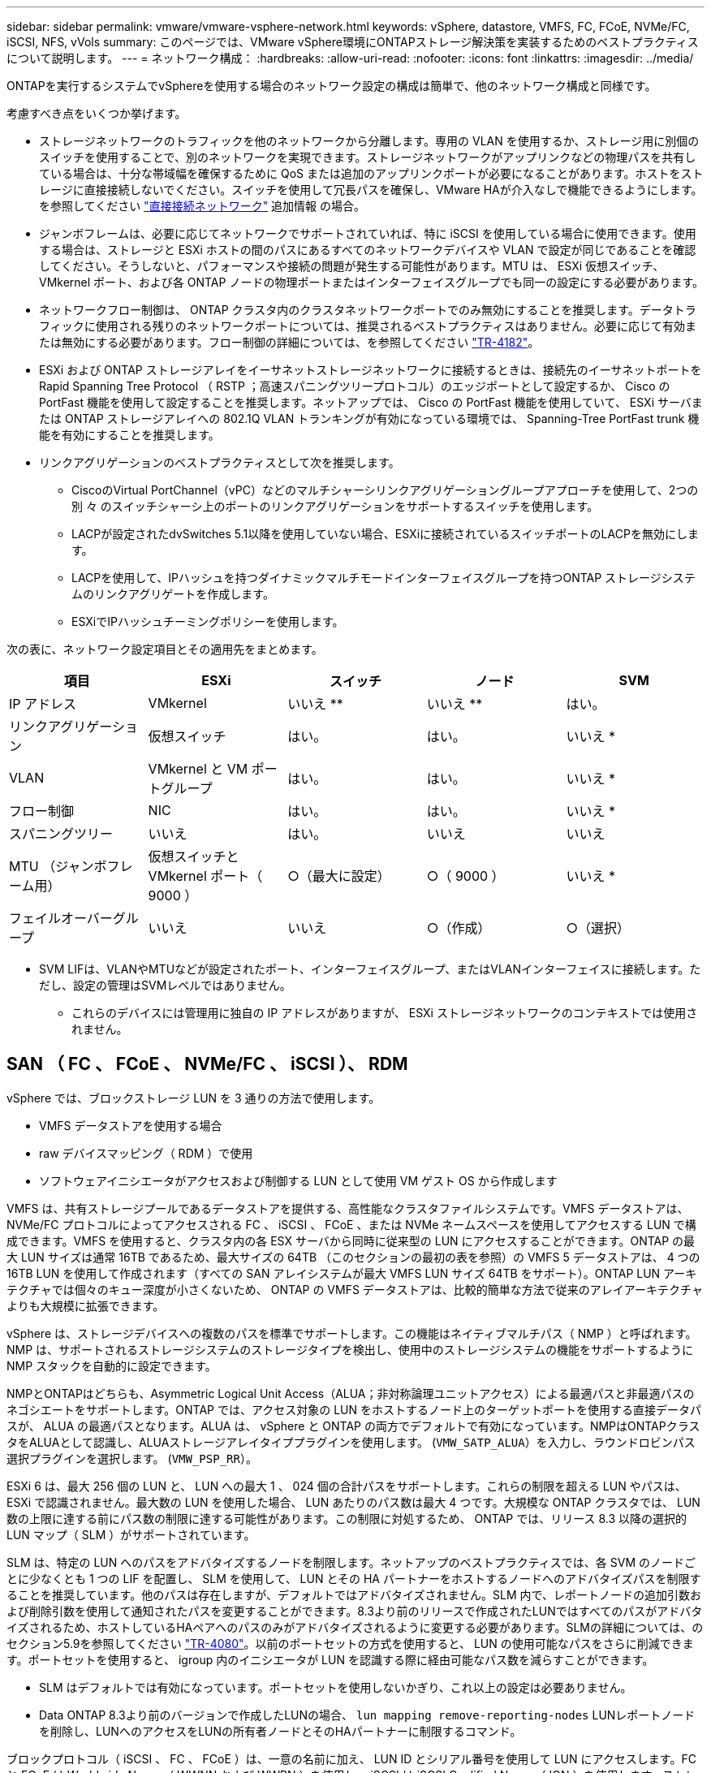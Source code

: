 ---
sidebar: sidebar 
permalink: vmware/vmware-vsphere-network.html 
keywords: vSphere, datastore, VMFS, FC, FCoE, NVMe/FC, iSCSI, NFS, vVols 
summary: このページでは、VMware vSphere環境にONTAPストレージ解決策を実装するためのベストプラクティスについて説明します。 
---
= ネットワーク構成：
:hardbreaks:
:allow-uri-read: 
:nofooter: 
:icons: font
:linkattrs: 
:imagesdir: ../media/


[role="lead"]
ONTAPを実行するシステムでvSphereを使用する場合のネットワーク設定の構成は簡単で、他のネットワーク構成と同様です。

考慮すべき点をいくつか挙げます。

* ストレージネットワークのトラフィックを他のネットワークから分離します。専用の VLAN を使用するか、ストレージ用に別個のスイッチを使用することで、別のネットワークを実現できます。ストレージネットワークがアップリンクなどの物理パスを共有している場合は、十分な帯域幅を確保するために QoS または追加のアップリンクポートが必要になることがあります。ホストをストレージに直接接続しないでください。スイッチを使用して冗長パスを確保し、VMware HAが介入なしで機能できるようにします。を参照してください link:vmware-vsphere-network.html["直接接続ネットワーク"] 追加情報 の場合。
* ジャンボフレームは、必要に応じてネットワークでサポートされていれば、特に iSCSI を使用している場合に使用できます。使用する場合は、ストレージと ESXi ホストの間のパスにあるすべてのネットワークデバイスや VLAN で設定が同じであることを確認してください。そうしないと、パフォーマンスや接続の問題が発生する可能性があります。MTU は、 ESXi 仮想スイッチ、 VMkernel ポート、および各 ONTAP ノードの物理ポートまたはインターフェイスグループでも同一の設定にする必要があります。
* ネットワークフロー制御は、 ONTAP クラスタ内のクラスタネットワークポートでのみ無効にすることを推奨します。データトラフィックに使用される残りのネットワークポートについては、推奨されるベストプラクティスはありません。必要に応じて有効または無効にする必要があります。フロー制御の詳細については、を参照してください https://www.netapp.com/pdf.html?item=/media/16885-tr-4182pdf.pdf["TR-4182"^]。
* ESXi および ONTAP ストレージアレイをイーサネットストレージネットワークに接続するときは、接続先のイーサネットポートを Rapid Spanning Tree Protocol （ RSTP ；高速スパニングツリープロトコル）のエッジポートとして設定するか、 Cisco の PortFast 機能を使用して設定することを推奨します。ネットアップでは、 Cisco の PortFast 機能を使用していて、 ESXi サーバまたは ONTAP ストレージアレイへの 802.1Q VLAN トランキングが有効になっている環境では、 Spanning-Tree PortFast trunk 機能を有効にすることを推奨します。
* リンクアグリゲーションのベストプラクティスとして次を推奨します。
+
** CiscoのVirtual PortChannel（vPC）などのマルチシャーシリンクアグリゲーショングループアプローチを使用して、2つの別 々 のスイッチシャーシ上のポートのリンクアグリゲーションをサポートするスイッチを使用します。
** LACPが設定されたdvSwitches 5.1以降を使用していない場合、ESXiに接続されているスイッチポートのLACPを無効にします。
** LACPを使用して、IPハッシュを持つダイナミックマルチモードインターフェイスグループを持つONTAP ストレージシステムのリンクアグリゲートを作成します。
** ESXiでIPハッシュチーミングポリシーを使用します。




次の表に、ネットワーク設定項目とその適用先をまとめます。

|===
| 項目 | ESXi | スイッチ | ノード | SVM 


| IP アドレス | VMkernel | いいえ ** | いいえ ** | はい。 


| リンクアグリゲーション | 仮想スイッチ | はい。 | はい。 | いいえ * 


| VLAN | VMkernel と VM ポートグループ | はい。 | はい。 | いいえ * 


| フロー制御 | NIC | はい。 | はい。 | いいえ * 


| スパニングツリー | いいえ | はい。 | いいえ | いいえ 


| MTU （ジャンボフレーム用） | 仮想スイッチと VMkernel ポート（ 9000 ） | ○（最大に設定） | ○（ 9000 ） | いいえ * 


| フェイルオーバーグループ | いいえ | いいえ | ○（作成） | ○（選択） 
|===
* SVM LIFは、VLANやMTUなどが設定されたポート、インターフェイスグループ、またはVLANインターフェイスに接続します。ただし、設定の管理はSVMレベルではありません。

** これらのデバイスには管理用に独自の IP アドレスがありますが、 ESXi ストレージネットワークのコンテキストでは使用されません。



== SAN （ FC 、 FCoE 、 NVMe/FC 、 iSCSI ）、 RDM

vSphere では、ブロックストレージ LUN を 3 通りの方法で使用します。

* VMFS データストアを使用する場合
* raw デバイスマッピング（ RDM ）で使用
* ソフトウェアイニシエータがアクセスおよび制御する LUN として使用 VM ゲスト OS から作成します


VMFS は、共有ストレージプールであるデータストアを提供する、高性能なクラスタファイルシステムです。VMFS データストアは、 NVMe/FC プロトコルによってアクセスされる FC 、 iSCSI 、 FCoE 、または NVMe ネームスペースを使用してアクセスする LUN で構成できます。VMFS を使用すると、クラスタ内の各 ESX サーバから同時に従来型の LUN にアクセスすることができます。ONTAP の最大 LUN サイズは通常 16TB であるため、最大サイズの 64TB （このセクションの最初の表を参照）の VMFS 5 データストアは、 4 つの 16TB LUN を使用して作成されます（すべての SAN アレイシステムが最大 VMFS LUN サイズ 64TB をサポート）。ONTAP LUN アーキテクチャでは個々のキュー深度が小さくないため、 ONTAP の VMFS データストアは、比較的簡単な方法で従来のアレイアーキテクチャよりも大規模に拡張できます。

vSphere は、ストレージデバイスへの複数のパスを標準でサポートします。この機能はネイティブマルチパス（ NMP ）と呼ばれます。NMP は、サポートされるストレージシステムのストレージタイプを検出し、使用中のストレージシステムの機能をサポートするように NMP スタックを自動的に設定できます。

NMPとONTAPはどちらも、Asymmetric Logical Unit Access（ALUA；非対称論理ユニットアクセス）による最適パスと非最適パスのネゴシエートをサポートします。ONTAP では、アクセス対象の LUN をホストするノード上のターゲットポートを使用する直接データパスが、 ALUA の最適パスとなります。ALUA は、 vSphere と ONTAP の両方でデフォルトで有効になっています。NMPはONTAPクラスタをALUAとして認識し、ALUAストレージアレイタイププラグインを使用します。 (`VMW_SATP_ALUA`）を入力し、ラウンドロビンパス選択プラグインを選択します。 (`VMW_PSP_RR`）。

ESXi 6 は、最大 256 個の LUN と、 LUN への最大 1 、 024 個の合計パスをサポートします。これらの制限を超える LUN やパスは、 ESXi で認識されません。最大数の LUN を使用した場合、 LUN あたりのパス数は最大 4 つです。大規模な ONTAP クラスタでは、 LUN 数の上限に達する前にパス数の制限に達する可能性があります。この制限に対処するため、 ONTAP では、リリース 8.3 以降の選択的 LUN マップ（ SLM ）がサポートされています。

SLM は、特定の LUN へのパスをアドバタイズするノードを制限します。ネットアップのベストプラクティスでは、各 SVM のノードごとに少なくとも 1 つの LIF を配置し、 SLM を使用して、 LUN とその HA パートナーをホストするノードへのアドバタイズパスを制限することを推奨しています。他のパスは存在しますが、デフォルトではアドバタイズされません。SLM 内で、レポートノードの追加引数および削除引数を使用して通知されたパスを変更することができます。8.3より前のリリースで作成されたLUNではすべてのパスがアドバタイズされるため、ホストしているHAペアへのパスのみがアドバタイズされるように変更する必要があります。SLMの詳細については、のセクション5.9を参照してください https://www.netapp.com/pdf.html?item=/media/10680-tr4080pdf.pdf["TR-4080"^]。以前のポートセットの方式を使用すると、 LUN の使用可能なパスをさらに削減できます。ポートセットを使用すると、 igroup 内のイニシエータが LUN を認識する際に経由可能なパス数を減らすことができます。

* SLM はデフォルトでは有効になっています。ポートセットを使用しないかぎり、これ以上の設定は必要ありません。
* Data ONTAP 8.3より前のバージョンで作成したLUNの場合、 `lun mapping remove-reporting-nodes` LUNレポートノードを削除し、LUNへのアクセスをLUNの所有者ノードとそのHAパートナーに制限するコマンド。


ブロックプロトコル（ iSCSI 、 FC 、 FCoE ）は、一意の名前に加え、 LUN ID とシリアル番号を使用して LUN にアクセスします。FC と FCoE は Worldwide Name （ WWNN および WWPN ）を使用し、 iSCSI は iSCSI Qualified Name （ IQN ）を使用します。ストレージ内での LUN へのパスはブロックプロトコルにとっては意味がないため、どこにも表示されません。したがって、 LUN のみが含まれるボリュームは内部でマウントする必要がなく、データストアで使用される LUN を含むボリュームのジャンクションパスも必要ありません。ONTAP の NVMe サブシステムも同様に機能します。

考慮すべきその他のベストプラクティス：

* 可用性と移動性を最大限に高めるために、 ONTAP クラスタ内の各ノード上の各 SVM に論理インターフェイス（ LIF ）が作成されていることを確認します。ONTAP SAN では、各ファブリックに対して 1 つずつ、ノードごとに 2 つの物理ポートと LIF を使用することを推奨します。ALUA を使用してパスが解析され、アクティブな最適化（直接）パスとアクティブな非最適化パスが特定されます。ALUA は FC 、 FCoE 、および iSCSI に使用されます。
* iSCSI ネットワークの場合、複数の仮想スイッチがある場合は、 NIC チーミングを使用して、異なるネットワークサブネット上の複数の VMkernel ネットワークインターフェイスを使用します。また、複数の物理スイッチに接続された複数の物理 NIC を使用して、 HA を実現し、スループットを向上させることもできます。次の図に、マルチパス接続の例を示します。ONTAPでは、高可用性とリンクアグリゲーションを実現するために、異なるスイッチへの複数のリンクを含むシングルモードインターフェイスグループを使用するか、マルチモードインターフェイスグループを使用したLACPを使用します。
* ESXiでターゲット認証にチャレンジハンドシェイク認証プロトコル（CHAP）が使用されている場合は、CLIを使用してONTAPでもCHAPを設定する必要があります。 (`vserver iscsi security create`）またはSystem Managerで（[ストレージ]>[SVM]>[SVM設定]>[プロトコル]>[iSCSI]で[イニシエータセキュリティ]を編集します）。
* LUN と igroup の作成と管理には、 VMware vSphere の ONTAP ツールを使用します。プラグインによってサーバの WWPN が自動的に判別され、適切な igroup が作成されます。また、ベストプラクティスに従って LUN を設定し、正しい igroup にマッピングします。
* RDMは管理が困難になる可能性があるため、使用には注意が必要です。また、前述したように制限されているパスも使用します。ONTAP LUN は両方をサポートします https://kb.vmware.com/s/article/2009226["物理互換モードと仮想互換モード"^] RDM ：
* vSphere 7.0 での NVMe/FC の使用については、以下を参照してください https://docs.netapp.com/us-en/ontap-sanhost/nvme_esxi_7.html["ONTAP NVMe/FC Host Configuration Guide"^] および http://www.netapp.com/us/media/tr-4684.pdf["TR-4684"^]。次の図は、vSphereホストからONTAP LUNへのマルチパス接続を示しています。


image:vsphere_ontap_image2.png["マルチパス接続"]



== NFS

vSphere を使用すると、エンタープライズクラスの NFS アレイを使用して、 ESXi クラスタ内のすべてのノードへのデータストアへの同時アクセスを提供できます。データストアのセクションで説明したように、 vSphere で NFS を使用すると、使いやすさが向上し、ストレージ効率を可視化できるというメリットがあります。

vSphere で ONTAP NFS を使用する際に推奨されるベストプラクティスは次のとおりです。

* ONTAP クラスタ内の各ノードの各 SVM で、 1 つの論理インターフェイス（ LIF ）を使用します。データストアごとの LIF の過去の推奨事項は不要になりました。直接アクセス（LIFとデータストアが同じノード上にある場合）を推奨しますが、一般にパフォーマンスへの影響は最小限（マイクロ秒）であるため、間接アクセスについて心配する必要はありません。
* 現在サポートされているすべてのバージョンのVMware vSphereで、NFS v3とv4.1の両方を使用できます。nconnectの公式サポートは、NFS v3用のvSphere 8.0 Update 2に追加されました。NFS v4.1のvSphereは、セッショントランキング、Kerberos認証、整合性を維持したKerberos認証を引き続きサポートします。セッショントランキングにはONTAP 9.14.1以降のバージョンが必要であることに注意してください。nconnect機能の詳細と、nconnect機能によってパフォーマンスがどのように向上するかについては、 link:https://docs.netapp.com/us-en/netapp-solutions/virtualization/vmware-vsphere8-nfsv3-nconnect.html["NetAppおよびVMwareでのNFSv3 nconnect機能"]。


NFSv3とNFSv4.1では、異なるロックメカニズムが使用されていることに注目してください。NFSv3ではクライアント側ロックが使用され、NFSv4.1ではサーバ側ロックが使用されます。ONTAPボリュームは両方のプロトコルでエクスポートできますが、ESXiは1つのプロトコルでしかデータストアをマウントできません。ただしこれは、他のESXiホストが異なるバージョンを使用して同じデータストアをマウントできないという意味ではありません。問題を回避するには、マウント時に使用するプロトコルのバージョンを指定して、すべてのホストで同じバージョン、つまり同じロック形式を使用するようにする必要があります。NFSバージョンをホスト間で混在させないことが重要です。可能であれば、ホストプロファイルを使用して準拠を確認します。
**データストアはNFSv3とNFSv4.1の間で自動で変換されないため、新しいNFSv4.1データストアを作成し、Storage vMotionを使用して新しいデータストアにVMを移行します。
** NFS v4.1の相互運用性の表を参照してください。 link:https://mysupport.netapp.com/matrix/["NetApp Interoperability Matrix Tool で確認できます"^] をサポートするには、特定の ESXi パッチレベルが必要です。
* NFSエクスポートポリシーは、vSphereホストによるアクセスの制御に使用されます。複数のボリューム（データストア）で 1 つのポリシーを使用できます。NFSv3 では、 ESXi で sys （ UNIX ）セキュリティ形式が使用され、 VM を実行するためにルートマウントオプションが必要となります。ONTAP では、このオプションはスーパーユーザと呼ばれます。スーパーユーザオプションを使用する場合は、匿名ユーザ ID を指定する必要はありません。の値が異なるエクスポートポリシールールに注意してください `-anon` および `-allow-suid` 原因 SVM検出がONTAP ツールで問題を検出できるかどうか。ポリシーの例を次に示します。
**アクセスプロトコル：NFS3
**クライアント一致仕様：192.168.42.21
** ROアクセスルール: sys
** RWアクセスルール: sys
**匿名UID
**スーパーユーザ: sys
* NetApp NFS Plug-in for VMware VAAIを使用する場合、プロトコルは次のように設定する必要があります。 `nfs` エクスポートポリシールールが作成または変更されたとき。VAAIコピーオフロードが機能するためには、次のように指定してNFSv4プロトコルが必要です。 `nfs` NFSv3とNFSv4の両方のバージョンが自動的に含まれます。
* NFSデータストアボリュームはSVMのルートボリュームからジャンクションされるため、ESXiがデータストアボリュームに移動してマウントするには、ルートボリュームへのアクセスも必要です。ルートボリューム、およびデータストアボリュームのジャンクションがネストされているその他のボリュームのエクスポートポリシーには、ESXiサーバに読み取り専用アクセスを許可するルールが含まれている必要があります。VAAIプラグインを使用したルートボリュームのポリシーの例を次に示します。
**アクセスプロトコル：NFS（NFS3とnfs4の両方を含む）
**クライアント一致仕様：192.168.42.21
** ROアクセスルール: sys
** RW Access Rule：never（ルートボリュームに最適なセキュリティ）
**匿名UID
** Superuser：sys（VAAIを使用するルートボリュームにも必要）
* ONTAP Tools for VMware vSphere（最も重要なベストプラクティス）を使用します。
** ONTAP Tools for VMware vSphereを使用すると、エクスポートポリシーの管理が自動的に簡素化されるため、データストアをプロビジョニングできます。
**プラグインを使用してVMwareクラスタ用のデータストアを作成する場合は、単一のESXサーバではなくクラスタを選択します。これにより、データストアがクラスタ内のすべてのホストに自動的にマウントされます。
**既存のデータストアを新しいサーバに適用するには、プラグインマウント機能を使用します。
** ONTAP Tools for VMware vSphereを使用しない場合は、すべてのサーバ、または追加のアクセス制御が必要なサーバのクラスタごとに1つのエクスポートポリシーを使用します。
* ONTAPは柔軟なボリュームネームスペース構造を提供し、ジャンクションを使用してボリュームをツリーにまとめることができますが、このアプローチはvSphereには意味がありません。ストレージのネームスペース階層に関係なく、データストアのルートに各 VM 用のディレクトリが作成されます。そのため、単に SVM のルートボリュームに vSphere のボリュームのジャンクションパスをマウントすることがベストプラクティスです。これは、 VMware vSphere 用の ONTAP ツールでデータストアをプロビジョニングする方法です。ジャンクションパスがネストされていないと、ルートボリューム以外のボリュームに依存しているボリュームがないこと、またボリュームをオフラインにするか破棄するかによって意図的に他のボリュームへのパスに影響が及ぶこともありません。
* NFSデータストア上のNTFSパーティションでは、ブロックサイズを4Kに設定しても問題ありません。次の図は、 vSphere ホストから ONTAP NFS データストアへの接続を示しています。

image:vsphere_ontap_image3.png["vSphereホストからONTAP NFSデータストアへの接続"]

次の表に、 NFS のバージョンとサポートされる機能を示します。

|===
| vSphere の機能 | NFSv3 | NFSv4.1 


| vMotion と Storage vMotion | はい。 | はい。 


| 高可用性 | はい。 | はい。 


| フォールトトレランス | はい。 | はい。 


| DRS | はい。 | はい。 


| ホストプロファイル | はい。 | はい。 


| Storage DRS | はい。 | いいえ 


| ストレージ I/O の制御 | はい。 | いいえ 


| SRM の場合 | はい。 | いいえ 


| 仮想ボリューム | はい。 | いいえ 


| ハードウェアアクセラレーション（ VAAI ） | はい。 | はい。 


| Kerberos 認証 | いいえ | ○（ vSphere 6.5 以降で拡張して、 AES 、 krb5i ） 


| マルチパスのサポート | いいえ | ○（ONTAP 9.14.1） 
|===


== 直接接続ネットワーク

ストレージ管理者は、構成からネットワークスイッチを削除してインフラを簡易化したいと考える場合があります。これは一部のシナリオでサポートされます。



=== iSCSIとNVMe/TCP

iSCSIまたはNVMe/TCPを使用するホストは、ストレージシステムに直接接続して正常に動作することができます。その理由はパス設定です。2つの異なるストレージコントローラに直接接続すると、データフローが2つの独立したパスになります。パス、ポート、またはコントローラが失われても、他のパスの使用が妨げられることはありません。



=== NFS

直接接続されたNFSストレージも使用できますが、フェイルオーバーには大きな制限があります。スクリプト作成にはお客様の責任が伴います。

直接接続されたNFSストレージで無停止フェイルオーバーが複雑になるのは、ローカルOSで発生するルーティングが原因です。たとえば、ホストのIPアドレスが192.168.1.1/24で、IPアドレスが192.168.1.50/24のONTAPコントローラに直接接続されているとします。フェールオーバー中、192.168.1.50アドレスはもう一方のコントローラにフェールオーバーでき、ホストが使用できるようになりますが、ホストはそのアドレスの存在をどのように検出しますか。元の192.168.1.1アドレスは、動作中のシステムに接続されていないホストNICに残っています。192.168.1.50宛てのトラフィックは、動作不能なネットワークポートに引き続き送信されます。

2番目のOS NICは19に設定できます。 2.168.1.2およびは、192.168.1.50経由でフェールオーバーされたアドレスと通信できますが、ローカルルーティングテーブルのデフォルトでは、192.168.1.0/24サブネットと通信するために1つの*および1つの*アドレスのみを使用することになります。システム管理者は、失敗したネットワーク接続を検出し、ローカルルーティングテーブルを変更したり、インターフェイスをアップ/ダウンしたりするスクリプトフレームワークを作成できます。正確な手順は、使用しているOSによって異なります。

実際にはNetAppを使用していますが、通常はフェイルオーバー中のIO一時停止が許容されるワークロードのみが対象です。ハードマウントを使用する場合は、一時停止中にIOエラーが発生しないようにしてください。ホスト上のNIC間でIPアドレスを移動するためのフェイルバックまたは手動操作によって、サービスが復元されるまでIOはハングします。



=== FC直接接続

FCプロトコルを使用してホストをONTAPストレージシステムに直接接続することはできません。その理由はNPIVの使用です。FCネットワークへのONTAP FCポートを識別するWWNは、NPIVと呼ばれる仮想化タイプを使用します。ONTAPシステムに接続されているすべてのデバイスがNPIV WWNを認識できる必要があります。現在、NPIVターゲットをサポートできるホストにインストールできるHBAを提供しているHBAベンダーはありません。
